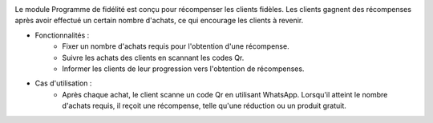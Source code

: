.. image:: /images/loyalty_program.png

Le module Programme de fidélité est conçu pour récompenser les clients fidèles. Les clients gagnent des récompenses après avoir effectué un certain nombre d'achats, ce qui encourage les clients à revenir.

* Fonctionnalités :
    * Fixer un nombre d'achats requis pour l'obtention d'une récompense.
    * Suivre les achats des clients en scannant les codes Qr.
    * Informer les clients de leur progression vers l'obtention de récompenses.
* Cas d'utilisation :
    * Après chaque achat, le client scanne un code Qr en utilisant WhatsApp. Lorsqu'il atteint le nombre d'achats requis, il reçoit une récompense, telle qu'une réduction ou un produit gratuit.

